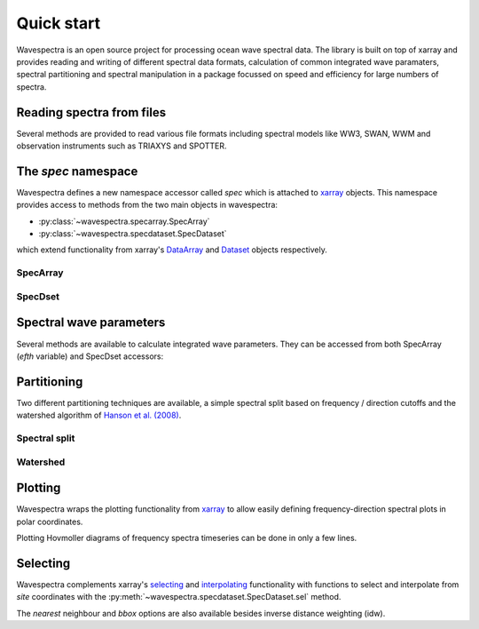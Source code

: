 ===========
Quick start
===========

Wavespectra is an open source project for processing ocean wave spectral data.
The library is built on top of xarray and provides reading and writing of different
spectral data formats, calculation of common integrated wave paramaters, spectral
partitioning and spectral manipulation in a package focussed on speed and efficiency
for large numbers of spectra.

Reading spectra from files
--------------------------

Several methods are provided to read various file formats including spectral models
like WW3, SWAN, WWM and observation instruments such as TRIAXYS and SPOTTER.

.. ipython:: python

    import os
    import matplotlib.pyplot as plt
    from wavespectra import read_ww3

    WAVESPECTRA_DIR = "/source/wavespectra"
    dset = read_ww3(os.path.join(WAVESPECTRA_DIR, "tests/sample_files/ww3file.nc"))
    dset

The `spec` namespace
--------------------

Wavespectra defines a new namespace accessor called `spec` which is attached to `xarray`_
objects. This namespace provides access to methods from the two main objects in wavespectra:

* :py:class:`~wavespectra.specarray.SpecArray`
* :py:class:`~wavespectra.specdataset.SpecDataset`

which extend functionality from xarray's `DataArray`_ and `Dataset`_ objects respectively.

SpecArray
~~~~~~~~~

.. ipython:: python

    dset.efth.spec

SpecDset
~~~~~~~~~

.. ipython:: python

    dset.spec

Spectral wave parameters
------------------------
Several methods are available to calculate integrated wave parameters. They can be
accessed from both SpecArray (`efth` variable) and SpecDset accessors:

.. ipython:: python

    hs = dset.efth.spec.hs()
    hs
    hs1 = dset.spec.hs()
    hs.identical(hs1)

    @suppress
    plt.figure(figsize=(8,5))

    hs.plot.line(x="time");

    @suppress
    plt.legend(("Site 1", "Site 2"))
    @suppress
    plt.title("")

    @savefig hs.png
    plt.draw()


.. ipython:: python

    stats = dset.spec.stats(
        ["hs", "hmax", "tp", "tm01", "tm02", "dpm", "dm", "dspr", "swe"]
    )
    stats

    fig, ((ax1, ax2), (ax3, ax4), (ax5, ax6)) = plt.subplots(3, 2, figsize=(8, 6))

    stats.hs.plot.line(ax=ax1, x="time");
    @suppress
    ax1.set_ylabel("$Hs$ (m)")

    stats.hmax.plot.line(ax=ax2, x="time");
    @suppress
    ax2.set_ylabel("$Hmax$ (m)")

    stats.dpm.plot.line(ax=ax3, x="time");
    @suppress
    ax3.set_ylabel("$Dpm$ (deg)")

    stats.dspr.plot.line(ax=ax4, x="time");
    @suppress
    ax4.set_ylabel("$Dspr$ (deg)")

    stats.tp.plot.line(ax=ax5, x="time");
    @suppress
    ax5.set_ylabel("$Tp$ (s)")

    stats.tm01.plot.line(ax=ax6, x="time");
    @suppress
    ax6.set_ylabel("$Tm01$ (s)")

    @suppress
    for ax in [ax1, ax2, ax3, ax4, ax5, ax6]: ax.set_xlabel(""); ax.set_xticks([]); ax.get_legend().remove()

    @savefig many_stats.png
    plt.draw()

Partitioning
------------

Two different partitioning techniques are available, a simple spectral split based on
frequency / direction cutoffs and the watershed algorithm of `Hanson et al. (2008)`_.

Spectral split
~~~~~~~~~~~~~~~

.. ipython:: python

    fcut = 1 / 8
    sea = dset.spec.split(fmin=fcut)
    swell = dset.spec.split(fmax=fcut)
    dset.freq.values
    sea.freq.values
    swell.freq.values

    @suppress
    plt.figure(figsize=(8, 4.5))

    dset.spec.hs().isel(site=0).plot(label='Full spectrum', marker='o');
    sea.spec.hs().isel(site=0).plot(label='Sea', marker='o');
    swell.spec.hs().isel(site=0).plot(label='Swell', marker='o');

    @suppress
    plt.legend(loc=0, fontsize=8); plt.title(""); plt.ylabel("$Hs$ (m)"); plt.xlabel("")

    @savefig freq_split_hs.png
    plt.draw()

Watershed
~~~~~~~~~

.. ipython:: python

    dspart = dset.spec.partition(dset.wspd, dset.wdir, dset.dpt)
    pstats = dspart.spec.stats(["hs", "dpm"])
    pstats

    fig, (ax1, ax2) = plt.subplots(2, 1, figsize=(8, 8))

    hs.isel(site=0).plot(ax=ax1, label='Full spectrum', marker='o');
    pstats.hs.isel(part=0, site=0).plot(ax=ax1, label='Partition 0 (sea)', marker='o');
    pstats.hs.isel(part=1, site=0).plot(ax=ax1, label='Partition 1 (swell 1)', marker='o');
    pstats.hs.isel(part=2, site=0).plot(ax=ax1, label='Partition 2 (swell 2)', marker='o');
    pstats.hs.isel(part=3, site=0).plot(ax=ax1, label='Partition 3 (swell 3)', marker='o');

    @suppress
    plt.legend(loc=0, fontsize=8); ax1.set_title(""); ax1.set_ylabel("$Hs$ (m)"); ax1.set_xlabel(""); ax1.set_xticklabels([])

    dset.spec.dpm().isel(site=0).plot(ax=ax2, label='Full spectrum', marker='o');
    pstats.dpm.isel(part=0, site=0).plot(ax=ax2, label='Partition 0 (sea)', marker='o');
    pstats.dpm.isel(part=1, site=0).plot(ax=ax2, label='Partition 1 (swell 1)', marker='o');
    pstats.dpm.isel(part=2, site=0).plot(ax=ax2, label='Partition 2 (swell 2)', marker='o');
    pstats.dpm.isel(part=3, site=0).plot(ax=ax2, label='Partition 3 (swell 3)', marker='o');

    @suppress
    plt.legend(loc=0, fontsize=8); ax2.set_title(""); ax2.set_ylabel("$Dpm$ (deg)"); ax2.set_xlabel("")

    @savefig watershed_hs.png
    plt.draw()

Plotting
--------

Wavespectra wraps the plotting functionality from `xarray`_ to allow easily defining
frequency-direction spectral plots in polar coordinates.

.. ipython:: python

    ds = dset.isel(site=0, time=[0, 1]).spec.split(fmin=0.05, fmax=2.0)
    @savefig faceted_polar_plot.png
    ds.spec.plot.contourf(col="time", as_period=True, levels=20, vmin=-10, vmax=-1.5);

Plotting Hovmoller diagrams of frequency spectra timeseries can be done in only a few lines.

.. ipython:: python

    @suppress
    plt.figure(figsize=(8, 4.5))

    from cmocean import cm
    ds = dset.isel(site=0).spec.split(fmax=0.18).spec.oned().rename({"freq": "period"}).load()
    ds.period.values = 1 / ds.period.values
    ds.period.attrs.update({"standard_name": "sea_surface_wave_period", "units": "s"})

    @savefig hovmoller_plot.png
    ds.plot.contourf(x="time", y="period", cmap=cm.thermal, vmax=1.25);

Selecting
---------

Wavespectra complements xarray's selecting_ and interpolating_ functionality with functions to select and
interpolate from `site` coordinates with the :py:meth:`~wavespectra.specdataset.SpecDataset.sel` method.

.. ipython:: python

    idw = dset.spec.sel(
        lons=[92.01, 92.05, 92.09],
        lats=[19.812, 19.875, 19.935],
        method="idw"
    )
    idw

    @suppress
    plt.figure(figsize=(8, 4.5))
    p = plt.scatter(dset.lon, dset.lat, 80, dset.isel(time=0).spec.hs(), label="Dataset points");
    p = plt.scatter(idw.lon, idw.lat, 100, idw.isel(time=0).spec.hs(), marker="v", label="Interpolated point");

    @suppress
    plt.legend(); plt.colorbar(p, label="Hs (m)")

    @savefig interp_stations_plot.png
    plt.draw()

The `nearest` neighbour and `bbox` options are also available besides inverse distance weighting (idw).


.. _SpecArray: https://github.com/wavespectra/wavespectra/blob/master/wavespectra/specarray.py
.. _SpecDataset: https://github.com/wavespectra/wavespectra/blob/master/wavespectra/specdataset.py
.. _xarray: https://xarray.pydata.org/en/stable/
.. _xarray_plot: https://xarray.pydata.org/en/stable/plotting.html
.. _faceting: https://xarray.pydata.org/en/stable/plotting.html#faceting
.. _selecting: https://xarray.pydata.org/en/latest/indexing.html
.. _interpolating: https://xarray.pydata.org/en/latest/interpolation.html
.. _DataArray: http://xarray.pydata.org/en/stable/generated/xarray.DataArray.html
.. _Dataset: http://xarray.pydata.org/en/stable/generated/xarray.Dataset.html
.. _`Hanson et al. (2008)`: https://journals.ametsoc.org/doi/pdf/10.1175/2009JTECHO650.1

